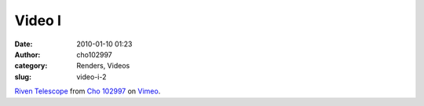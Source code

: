 Video I
#######
:date: 2010-01-10 01:23
:author: cho102997
:category: Renders, Videos
:slug: video-i-2

`Riven Telescope`_ from `Cho 102997`_ on `Vimeo`_.

.. _Riven Telescope: http://vimeo.com/8629663
.. _Cho 102997: http://vimeo.com/user2937290
.. _Vimeo: http://vimeo.com
